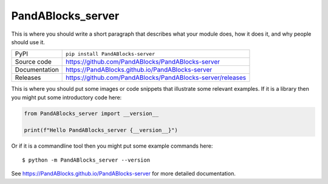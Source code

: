 PandABlocks_server
=============================================================================

|code_ci| |docs_ci| |coverage| |pypi_version| |license|

This is where you should write a short paragraph that describes what your module does,
how it does it, and why people should use it.

============== ==============================================================
PyPI           ``pip install PandABlocks-server``
Source code    https://github.com/PandABlocks/PandABlocks-server
Documentation  https://PandABlocks.github.io/PandABlocks-server
Releases       https://github.com/PandABlocks/PandABlocks-server/releases
============== ==============================================================

This is where you should put some images or code snippets that illustrate
some relevant examples. If it is a library then you might put some
introductory code here:

.. code-block:: python

    from PandABlocks_server import __version__

    print(f"Hello PandABlocks_server {__version__}")

Or if it is a commandline tool then you might put some example commands here::

    $ python -m PandABlocks_server --version

.. |code_ci| image:: https://github.com/PandABlocks/PandABlocks-server/actions/workflows/code.yml/badge.svg?branch=main
    :target: https://github.com/PandABlocks/PandABlocks-server/actions/workflows/code.yml
    :alt: Code CI

.. |docs_ci| image:: https://github.com/PandABlocks/PandABlocks-server/actions/workflows/docs.yml/badge.svg?branch=main
    :target: https://github.com/PandABlocks/PandABlocks-server/actions/workflows/docs.yml
    :alt: Docs CI

.. |coverage| image:: https://codecov.io/gh/PandABlocks/PandABlocks-server/branch/main/graph/badge.svg
    :target: https://codecov.io/gh/PandABlocks/PandABlocks-server
    :alt: Test Coverage

.. |pypi_version| image:: https://img.shields.io/pypi/v/PandABlocks-server.svg
    :target: https://pypi.org/project/PandABlocks-server
    :alt: Latest PyPI version

.. |license| image:: https://img.shields.io/badge/License-Apache%202.0-blue.svg
    :target: https://opensource.org/licenses/Apache-2.0
    :alt: Apache License


..
    Anything below this line is used when viewing README.rst and will be replaced
    when included in index.rst

See https://PandABlocks.github.io/PandABlocks-server for more detailed documentation.
